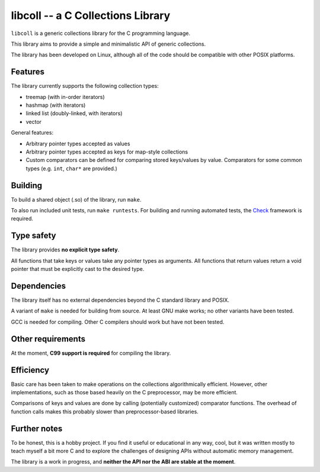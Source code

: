 libcoll -- a C Collections Library
===================================

``libcoll`` is a generic collections library for the C programming language.

This library aims to provide a simple and minimalistic API of generic
collections.

The library has been developed on Linux, although all of the code should be
compatible with other POSIX platforms.

Features
--------

The library currently supports the following collection types:

* treemap (with in-order iterators)
* hashmap (with iterators)
* linked list (doubly-linked, with iterators)
* vector

General features:

* Arbitrary pointer types accepted as values
* Arbitrary pointer types accepted as keys for map-style collections
* Custom comparators can be defined for comparing stored keys/values by value.
  Comparators for some common types (e.g. ``int``, ``char*`` are provided.)

Building
--------

To build a shared object (.so) of the library, run ``make``.

To also run included unit tests, run ``make runtests``.
For building and running automated tests, the `Check`_ framework is required.

.. _Check: https://libcheck.github.io/check/

Type safety
-----------

The library provides **no explicit type safety**.

All functions that take keys or values take any pointer types as arguments.
All functions that return values return a void pointer that must be explicitly
cast to the desired type.

Dependencies
------------

The library itself has no external dependencies beyond the C standard library
and POSIX.

A variant of ``make`` is needed for building from source. At least GNU make
works; no other variants have been tested.

GCC is needed for compiling. Other C compilers should work but have not been
tested.

Other requirements
------------------

At the moment, **C99 support is required** for compiling the library.

Efficiency
----------

Basic care has been taken to make operations on the collections algorithmically
efficient. However, other implementations, such as those based heavily on the C
preprocessor, may be more efficient.

Comparisons of keys and values are done by calling (potentially customized)
comparator functions. The overhead of function calls makes this probably slower
than preprocessor-based libraries.

Further notes
-------------

To be honest, this is a hobby project. If you find it useful or educational in
any way, cool, but it was written mostly to teach myself a bit more C and to
explore the challenges of designing APIs without automatic memory management.

The library is a work in progress, and **neither the API nor the ABI are stable
at the moment**.
